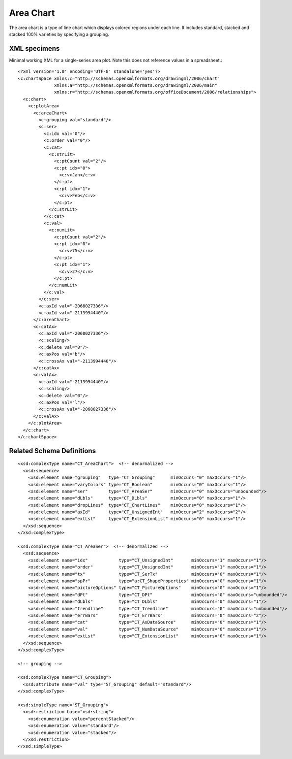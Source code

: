 
Area Chart
==========

The area chart is a type of line chart which displays colored regions under
each line. It includes standard, stacked and stacked 100% varieties by
specifying a grouping.


XML specimens
-------------

.. highlight:: xml

Minimal working XML for a single-series area plot. Note this does not
reference values in a spreadsheet.::

  <?xml version='1.0' encoding='UTF-8' standalone='yes'?>
  <c:chartSpace xmlns:c="http://schemas.openxmlformats.org/drawingml/2006/chart"
                xmlns:a="http://schemas.openxmlformats.org/drawingml/2006/main"
                xmlns:r="http://schemas.openxmlformats.org/officeDocument/2006/relationships">
    <c:chart>
      <c:plotArea>
        <c:areaChart>
          <c:grouping val="standard"/>
          <c:ser>
            <c:idx val="0"/>
            <c:order val="0"/>
            <c:cat>
              <c:strLit>
                <c:ptCount val="2"/>
                <c:pt idx="0">
                  <c:v>Jan</c:v>
                </c:pt>
                <c:pt idx="1">
                  <c:v>Feb</c:v>
                </c:pt>
              </c:strLit>
            </c:cat>
            <c:val>
              <c:numLit>
                <c:ptCount val="2"/>
                <c:pt idx="0">
                  <c:v>75</c:v>
                </c:pt>
                <c:pt idx="1">
                  <c:v>27</c:v>
                </c:pt>
              </c:numLit>
            </c:val>
          </c:ser>
          <c:axId val="-2068027336"/>
          <c:axId val="-2113994440"/>
        </c:areaChart>
        <c:catAx>
          <c:axId val="-2068027336"/>
          <c:scaling/>
          <c:delete val="0"/>
          <c:axPos val="b"/>
          <c:crossAx val="-2113994440"/>
        </c:catAx>
        <c:valAx>
          <c:axId val="-2113994440"/>
          <c:scaling/>
          <c:delete val="0"/>
          <c:axPos val="l"/>
          <c:crossAx val="-2068027336"/>
        </c:valAx>
      </c:plotArea>
    </c:chart>
  </c:chartSpace>


Related Schema Definitions
--------------------------

.. highlight:: xml

::

  <xsd:complexType name="CT_AreaChart">  <!-- denormalized -->
    <xsd:sequence>
      <xsd:element name="grouping"   type="CT_Grouping"      minOccurs="0" maxOccurs="1"/>
      <xsd:element name="varyColors" type="CT_Boolean"       minOccurs="0" maxOccurs="1"/>
      <xsd:element name="ser"        type="CT_AreaSer"       minOccurs="0" maxOccurs="unbounded"/>
      <xsd:element name="dLbls"      type="CT_DLbls"         minOccurs="0" maxOccurs="1"/>
      <xsd:element name="dropLines"  type="CT_ChartLines"    minOccurs="0" maxOccurs="1"/>
      <xsd:element name="axId"       type="CT_UnsignedInt"   minOccurs="2" maxOccurs="2"/>
      <xsd:element name="extLst"     type="CT_ExtensionList" minOccurs="0" maxOccurs="1"/>
    </xsd:sequence>
  </xsd:complexType>

  <xsd:complexType name="CT_AreaSer">  <!-- denormalized -->
    <xsd:sequence>
      <xsd:element name="idx"            type="CT_UnsignedInt"       minOccurs="1" maxOccurs="1"/>
      <xsd:element name="order"          type="CT_UnsignedInt"       minOccurs="1" maxOccurs="1"/>
      <xsd:element name="tx"             type="CT_SerTx"             minOccurs="0" maxOccurs="1"/>
      <xsd:element name="spPr"           type="a:CT_ShapeProperties" minOccurs="0" maxOccurs="1"/>
      <xsd:element name="pictureOptions" type="CT_PictureOptions"    minOccurs="0" maxOccurs="1"/>
      <xsd:element name="dPt"            type="CT_DPt"               minOccurs="0" maxOccurs="unbounded"/>
      <xsd:element name="dLbls"          type="CT_DLbls"             minOccurs="0" maxOccurs="1"/>
      <xsd:element name="trendline"      type="CT_Trendline"         minOccurs="0" maxOccurs="unbounded"/>
      <xsd:element name="errBars"        type="CT_ErrBars"           minOccurs="0" maxOccurs="2"/>
      <xsd:element name="cat"            type="CT_AxDataSource"      minOccurs="0" maxOccurs="1"/>
      <xsd:element name="val"            type="CT_NumDataSource"     minOccurs="0" maxOccurs="1"/>
      <xsd:element name="extLst"         type="CT_ExtensionList"     minOccurs="0" maxOccurs="1"/>
    </xsd:sequence>
  </xsd:complexType>

  <!-- grouping -->

  <xsd:complexType name="CT_Grouping">
    <xsd:attribute name="val" type="ST_Grouping" default="standard"/>
  </xsd:complexType>

  <xsd:simpleType name="ST_Grouping">
    <xsd:restriction base="xsd:string">
      <xsd:enumeration value="percentStacked"/>
      <xsd:enumeration value="standard"/>
      <xsd:enumeration value="stacked"/>
    </xsd:restriction>
  </xsd:simpleType>
